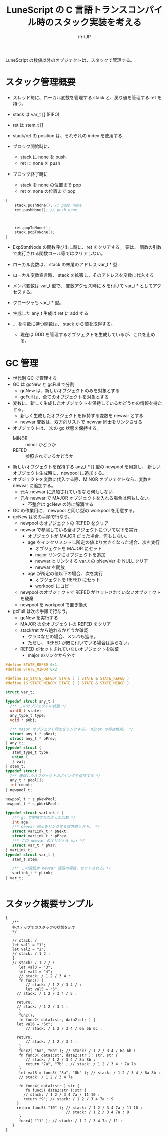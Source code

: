 # -*- coding:utf-8 -*-
#+AUTHOR: ifritJP
#+STARTUP: nofold
#+OPTIONS: ^:{}
#+HTML_HEAD: <link rel="stylesheet" type="text/css" href="org-mode-document.css" />

#+TITLE: LuneScript の C 言語トランスコンパイル時のスタック実装を考える

LuneScript の数値以外のオブジェクトは、スタックで管理する。

* スタック管理概要

- スレッド毎に、ローカル変数を管理する stack と、戻り値を管理する ret を持つ。
- stack は var_t [] (FIFO)
- ret は stem_t []
- stack/ret の position は、それぞれの index を使用する
  
- ブロック開始時に、
  - stack に none を push
  - ret に none を push
- ブロック終了時に
  - stack を none の位置まで pop
  - ret を none の位置まで pop

#+BEGIN_SRC c
{
    stack.pushNone(); // push none
    ret.pushNone(); // push none


    
    ret.popToNone();
    stack.popToNone();
}    
#+END_SRC

- ExpStmtNode の関数呼び出し時に、ret をクリアする。
  要は、 関数の引数で実行される関数コール等ではクリアしない。

- ローカル変数は、 stack の末尾のアドレス var_t * 型
- ローカル変数宣言時、 stack を拡張し、そのアドレスを変数に代入する
- メンバ変数は var_t 型で、  変数アクセス時に & を付けて var_t * としてアクセスする。
- クロージャも var_t * 型。

- 生成した any_t 生成は ret に add する

- ... を引数に持つ関数は、 stack から値を取得する。
  - 現在は DDD を管理するオブジェクトを生成しているが、これを止める。
  
* GC 管理

- 世代別 GC で管理する
- GC は gcNew と gcFull で分割
  - gcNew は、新しいオブジェクトのみを対象とする
  - gcFull は、全てのオブジェクトを対象とする
- 変数に、新しく生成したオブジェクトを保持しているかどうかの情報を持たせる。
  - 新しく生成したオブジェクトを保持する変数を newvar とする
  - newvar 変数は、双方向リストで newvar 同士をリンクさせる
- オブジェクトは、 次の gc 状態を保持する。
  - MINOR :: minor かどうか
  - REFED :: 参照されているかどうか
- 新しいオブジェクトを保持する any_t * [] 型の newpool を用意し、
  新しいオブジェクト生成時に、newpool に追加する。
- オブジェクトを変数に代入する際、MINOR オブジェクトなら、変数を newvar に追加する。
  - 元々 newvar に追加されているなら何もしない
  - 元々 newvar で MAJOR オブジェクトを入れる場合は何もしない。
    - 不整合は gcNew の時に解消する
  
- GC の作業用に、 newpool と同じ型の workpool を用意する。
- gcNew は次の手順で行なう。
  - newpool のオブジェクトの REFED をクリア
  - newvar で参照している全オブジェクトについて以下を実行
    - オブジェクトが MAJOR だった場合、何もしない。
    - age をインクリメントし所定の値より大きくなった場合、次を実行
      - オブジェクトを MAJOR にセット
      - major リンクにオブジェクトを追加
      - newvar とリンクする var_t の pNewVar を NULL クリア
      - newvar を開放	
    - age が所定の値以下の場合、次を実行
      - オブジェクトを REFED にセット
      - workpool にコピー
  - newpool のオブジェクトで REFED がセットされていないオブジェクトを破棄
  - newpool を workpool で置き換え
- gcFull は次の手順で行なう。
  - gcNew を実行する
  - MAJOR の全オブジェクトの REFED をクリア
  - stack/ret から辿れるかどうか確認
    - クラスなどの場合、メンバも辿る。
    - ただし、 REFED が既に付いている場合は辿らない。
  - REFED がセットされていないオブジェクトを破棄
    - major のリンクから外す

  
#+BEGIN_SRC C
#define STATE_REFED 0x1
#define STATE_MINOR 0x2

#define IS_STATE_REFED( STATE ) ( STATE & STATE_REFED )
#define IS_STATE_MINOR( STATE ) ( STATE & STATE_MINOR )

struct var_t;

typedef struct any_t {
  /** このオブジェクトの状態 */
  uint8_t state;
  any_type_t type;
  void * pObj;

  /** major オブジェクト同士をリンクする。 minor の時は無効。 */
  struct any_t * pNext;
  struct any_t * pPrev;
} any_t;
typedef struct {
   stem_type_t type;
   union {
   } val;
} stem_t;
typedef struct {
  /** 確保したオブジェクトのポインタを保持する */
  any_t * pool[];
  int count;
} newpool_t;

newpool_t * s_pNewPool;
newpool_t * s_pWorkPool;

typedef struct varLink_t {
   /** gc で開放されなかった回数 */
   int age;
   /** newvar 同士をリンクする双方向リスト。 */
   struct varLink_t * pNext;
   struct varLink_t * pPrev;
   /** この newvar のオリジナル var */
   struct var_t * pVar;
} varLink_t;
typedef struct var_t {
   stem_t stem;

   /** この変数が newvar 変数の場合、セットされる。*/
   varLink_t * pLink;
} var_t;


#+END_SRC

  


* スタック概要サンプル

#+BEGIN_SRC lns
{
   /**
   各ステップでのスタックの状態を示す
   */

   // stack: /
   let val1 = "1";
   let val2 = "2";
   // stack: / 1 2 :
   {
   // stack: / 1 2 / :
      let val3 = "3";
      let val4 = "4";
      // stack: / 1 2 / 3 4 :
      fn func() {
         // stack: / 1 2 / 3 4 / :
         let val5 = "5";
	 // stack: / 1 2 / 3 4 / 5 :

	 return;
	 // stack: / 1 2 / 3 4 :
      }
      func();
      fn func2( data1:str, data2:str ) {
	 let val6 = "6c";
         // stack: / 1 2 / 3 4 / 6a 6b 6c :

	 return;
         // stack: / 1 2 / 3 4 : 
      }
      func2( "6a", "6b" ); // stack: / 1 2 / 3 4 / 6a 6b :
      fn func3( data1:str, data2:str ): str, str {
         // stack: / 1 2 / 3 4 / 8a 8b :
         return "7a", "7b" ; // stack: / 1 2 / 3 4 : 7a 7b
      }
      let val8 = func3( "8a", "8b" ); // stack: / 1 2 / 3 4 / 8a 8b :
      // stack: / 1 2 / 3 4 7a

      fn func4( data1:str ):str {
         fn func5( data2:str ):str {
	    // stack: / 1 2 / 3 4 7a / 11 10 :
	    return "9"; // stack: / 1 2 / 3 4 7a : 9
	 }
	 return func5( "10" ); // stack: / 1 2 / 3 4 7a / 11 10 :
	                       // stack: / 1 2 / 3 4 7a : 9
      }
      func4( "11" ); // stack: / 1 2 / 3 4 7a / 11 :
   }
}
#+END_SRC

